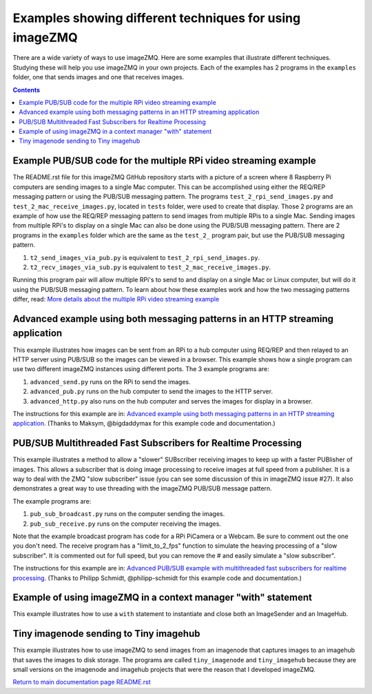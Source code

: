 ========================================================
Examples showing different techniques for using imageZMQ
========================================================

There are a wide variety of ways to use imageZMQ. Here are some
examples that illustrate different techniques. Studying these will help you
use imageZMQ in your own projects. Each of the examples has 2 programs
in the ``examples`` folder, one that sends images and one that receives images.

.. contents::

Example PUB/SUB code for the multiple RPi video streaming example
=================================================================

The README.rst file for this imageZMQ GitHub repository starts with a picture of
a screen where 8 Raspberry Pi computers are sending images to a single Mac
computer. This can be accomplished using either the REQ/REP messaging pattern or
using the PUB/SUB messaging pattern. The programs ``test_2_rpi_send_images.py``
and ``test_2_mac_receive_images.py``, located in ``tests`` folder, were used
to create that display. Those 2 programs are an example of how use the REQ/REP
messaging pattern to send images from multiple RPis to a single Mac.
Sending images from multiple RPi's to display on a single Mac can also be done
using the PUB/SUB messaging pattern. There are 2 programs in the ``examples``
folder which are the same as the ``test_2_`` program pair, but use the PUB/SUB
messaging pattern.

1. ``t2_send_images_via_pub.py`` is equivalent to ``test_2_rpi_send_images.py``.
2. ``t2_recv_images_via_sub.py`` is equivalent to ``test_2_mac_receive_images.py``.

Running this program pair will allow multiple RPi's to send to and display on
a single Mac or Linux computer, but will do it using the PUB/SUB messaging
pattern. To learn about how these examples work and how the two messaging
patterns differ, read:
`More details about the multiple RPi video streaming example <docs/more-details.rst>`_

Advanced example using both messaging patterns in an HTTP streaming application
===============================================================================

This example illustrates how images can be sent from an RPi to a hub computer using
REQ/REP and then relayed to an HTTP server using PUB/SUB so the images can be
viewed in a browser. This example shows how a single program can use two
different imageZMQ instances using different ports. The 3 example programs are:

1. ``advanced_send.py`` runs on the RPi to send the images.
2. ``advanced_pub.py`` runs on the hub computer to send the images to the HTTP server.
3. ``advanced_http.py`` also runs on the hub computer and serves the images for
   display in a browser.

The instructions for this example are in:
`Advanced example using both messaging patterns in an HTTP streaming application <docs/advanced-pub-sub.rst>`_.
(Thanks to Maksym, @bigdaddymax for this example code and documentation.)

PUB/SUB Multithreaded Fast Subscribers for Realtime Processing
==============================================================

This example illustrates a method to allow a "slower" SUBscriber receiving
images to keep up with a faster PUBlisher of images. This allows a subscriber
that is doing image processing to receive images at full speed from a publisher.
It is a way to deal with the ZMQ "slow subscriber" issue (you can see some
discussion of this in imageZMQ issue #27). It also demonstrates a great way to
use threading with the imageZMQ PUB/SUB message pattern.

The example programs are:

1. ``pub_sub_broadcast.py`` runs on the computer sending the images.
2. ``pub_sub_receive.py`` runs on the computer receiving the images.

Note that the example broadcast program has code for a RPi PiCamera or a Webcam.
Be sure to comment out the one you don't need. The receive program has a
"limit_to_2_fps" function to simulate the heaving processing of a "slow
subscriber". It is commented out for full speed, but you can remove the # and
easily simulate a "slow subscriber".

The instructions for this example are in:
`Advanced PUB/SUB example with multithreaded fast subscribers for realtime processing <docs/fast-pub-sub.rst>`_.
(Thanks to Philipp Schmidt, @philipp-schmidt for this example code and documentation.)

Example of using imageZMQ in a context manager "with" statement
===============================================================

This example illustrates how to use a ``with`` statement to instantiate and
close both an ImageSender and an ImageHub.

Tiny imagenode sending to Tiny imagehub
=======================================

This example illustrates how to use imageZMQ to send images from an imagenode
that captures images to an imagehub that saves the images to disk storage. The
programs are called ``tiny_imagenode`` and ``tiny_imagehub`` because they are
small versions on the imagenode and imagehub projects that were the reason that
I developed imageZMQ.









`Return to main documentation page README.rst <../README.rst>`_
